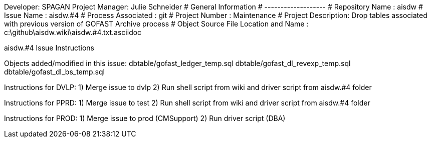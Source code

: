 Developer:       SPAGAN
Project Manager: Julie Schneider
#  General Information
#  -------------------
#  Repository Name       : aisdw
#  Issue Name         : aisdw.#4
#  Process Associated : git
#  Project Number : Maintenance
#  Project Description: Drop tables associated with previous version of GOFAST Archive process
#  Object Source File Location and Name : c:\github\aisdw.wiki\aisdw.#4.txt.asciidoc

aisdw.#4 Issue Instructions

Objects added/modified in this issue:
dbtable/gofast_ledger_temp.sql
dbtable/gofast_dl_revexp_temp.sql
dbtable/gofast_dl_bs_temp.sql

Instructions for DVLP:
1) Merge issue to dvlp
2) Run shell script from wiki and driver script from aisdw.#4 folder

Instructions for PPRD:
1) Merge issue to test
2) Run shell script from wiki and driver script from aisdw.#4 folder

Instructions for PROD:
1) Merge issue to prod (CMSupport)
2) Run driver script (DBA)